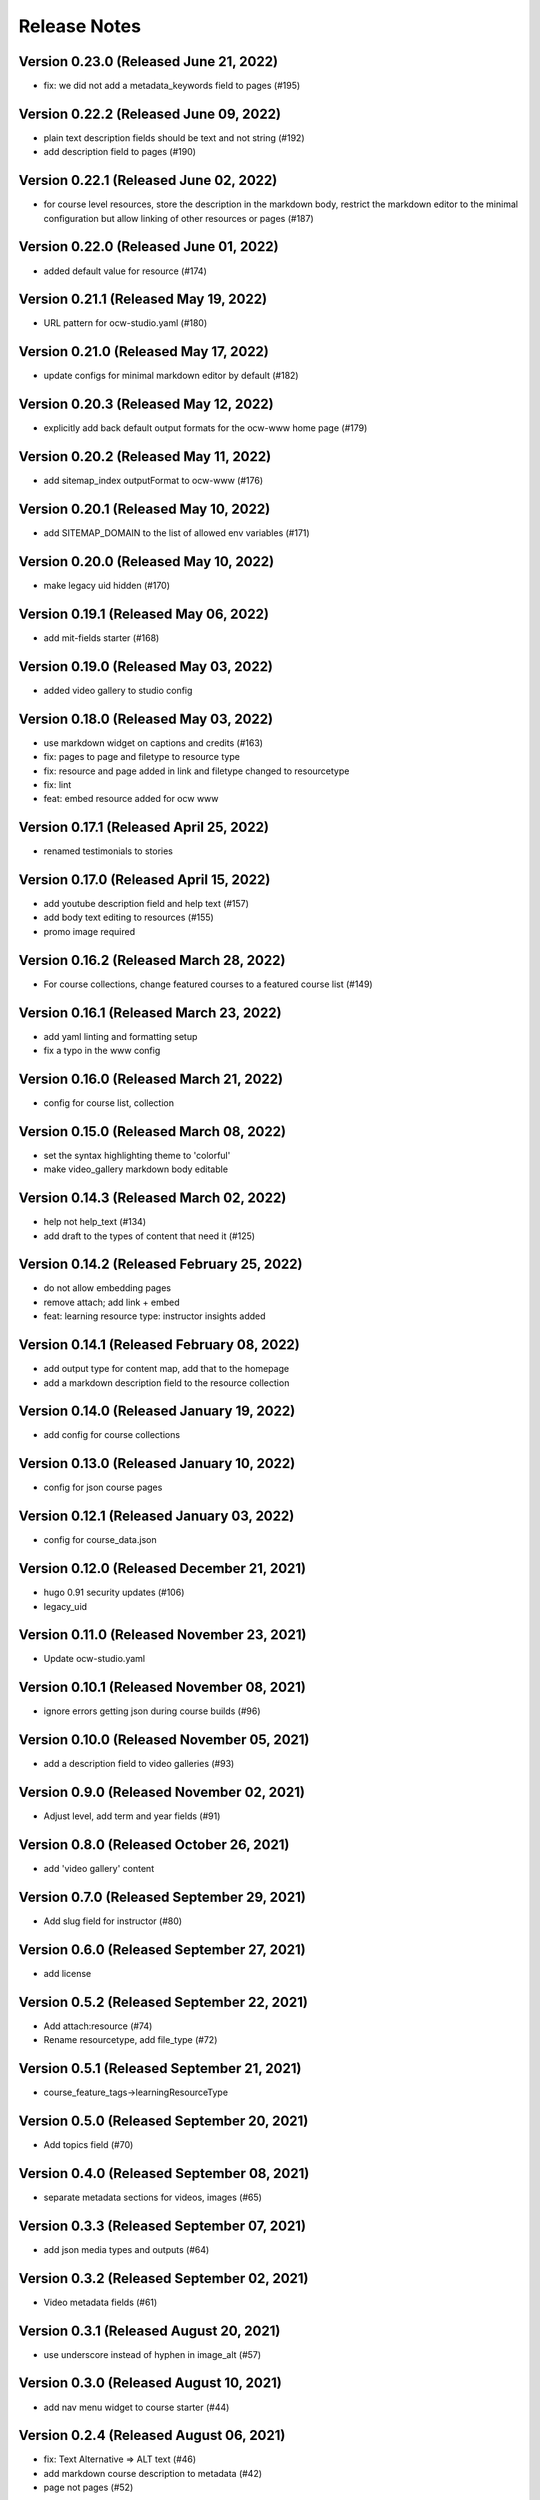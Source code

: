 Release Notes
=============

Version 0.23.0 (Released June 21, 2022)
--------------

- fix: we did not add a metadata_keywords field to pages (#195)

Version 0.22.2 (Released June 09, 2022)
--------------

- plain text description fields should be text and not string (#192)
- add description field to pages (#190)

Version 0.22.1 (Released June 02, 2022)
--------------

- for course level resources, store the description in the markdown body, restrict the markdown editor to the minimal configuration but allow linking of other resources or pages (#187)

Version 0.22.0 (Released June 01, 2022)
--------------

- added default value for resource (#174)

Version 0.21.1 (Released May 19, 2022)
--------------

- URL pattern for ocw-studio.yaml (#180)

Version 0.21.0 (Released May 17, 2022)
--------------

- update configs for minimal markdown editor by default (#182)

Version 0.20.3 (Released May 12, 2022)
--------------

- explicitly add back default output formats for the ocw-www home page (#179)

Version 0.20.2 (Released May 11, 2022)
--------------

- add sitemap_index outputFormat to ocw-www (#176)

Version 0.20.1 (Released May 10, 2022)
--------------

- add SITEMAP_DOMAIN to the list of allowed env variables (#171)

Version 0.20.0 (Released May 10, 2022)
--------------

- make legacy uid hidden (#170)

Version 0.19.1 (Released May 06, 2022)
--------------

- add mit-fields starter (#168)

Version 0.19.0 (Released May 03, 2022)
--------------

- added video gallery to studio config

Version 0.18.0 (Released May 03, 2022)
--------------

- use markdown widget on captions and credits (#163)
- fix: pages to page and filetype to resource type
- fix: resource and page added in link and filetype changed to resourcetype
- fix: lint
- feat: embed resource added for ocw www

Version 0.17.1 (Released April 25, 2022)
--------------

- renamed testimonials to stories

Version 0.17.0 (Released April 15, 2022)
--------------

- add youtube description field and help text (#157)
- add body text editing to resources (#155)
- promo image required

Version 0.16.2 (Released March 28, 2022)
--------------

- For course collections, change featured courses to a featured course list (#149)

Version 0.16.1 (Released March 23, 2022)
--------------

- add yaml linting and formatting setup
- fix a typo in the www config

Version 0.16.0 (Released March 21, 2022)
--------------

- config for course list, collection

Version 0.15.0 (Released March 08, 2022)
--------------

- set the syntax highlighting theme to 'colorful'
- make video_gallery markdown body editable

Version 0.14.3 (Released March 02, 2022)
--------------

- help not help_text (#134)
- add draft to the types of content that need it (#125)

Version 0.14.2 (Released February 25, 2022)
--------------

- do not allow embedding pages
- remove attach; add link + embed
- feat: learning resource type: instructor insights added

Version 0.14.1 (Released February 08, 2022)
--------------

- add output type for content map, add that to the homepage
- add a markdown description field to the resource collection

Version 0.14.0 (Released January 19, 2022)
--------------

- add config for course collections

Version 0.13.0 (Released January 10, 2022)
--------------

- config for json course pages

Version 0.12.1 (Released January 03, 2022)
--------------

- config for course_data.json

Version 0.12.0 (Released December 21, 2021)
--------------

- hugo 0.91 security updates (#106)
- legacy_uid

Version 0.11.0 (Released November 23, 2021)
--------------

- Update ocw-studio.yaml

Version 0.10.1 (Released November 08, 2021)
--------------

- ignore errors getting json during course builds (#96)

Version 0.10.0 (Released November 05, 2021)
--------------

- add a description field to video galleries (#93)

Version 0.9.0 (Released November 02, 2021)
-------------

- Adjust level, add term and year fields (#91)

Version 0.8.0 (Released October 26, 2021)
-------------

- add 'video gallery' content

Version 0.7.0 (Released September 29, 2021)
-------------

- Add slug field for instructor (#80)

Version 0.6.0 (Released September 27, 2021)
-------------

- add license

Version 0.5.2 (Released September 22, 2021)
-------------

- Add attach:resource (#74)
- Rename resourcetype, add file_type (#72)

Version 0.5.1 (Released September 21, 2021)
-------------

- course_feature_tags->learningResourceType

Version 0.5.0 (Released September 20, 2021)
-------------

- Add topics field (#70)

Version 0.4.0 (Released September 08, 2021)
-------------

- separate metadata sections for videos, images (#65)

Version 0.3.3 (Released September 07, 2021)
-------------

- add json media types and outputs (#64)

Version 0.3.2 (Released September 02, 2021)
-------------

- Video metadata fields (#61)

Version 0.3.1 (Released August 20, 2021)
-------------

- use underscore instead of hyphen in image_alt (#57)

Version 0.3.0 (Released August 10, 2021)
-------------

- add nav menu widget to course starter (#44)

Version 0.2.4 (Released August 06, 2021)
-------------

- fix: Text Alternative => ALT text (#46)
- add markdown course description to metadata (#42)
- page not pages (#52)

Version 0.2.3 (Released July 29, 2021)
-------------

- Added nav menu to site config

Version 0.2.2 (Released July 28, 2021)
-------------

- mark extra_course_numbers as not required (#38)
- remove min and max from course image relation widgets
- make resource features plural again, add readings labs and tools
- alphabetize and remove plurals from resource tag list
- add course feature tags to resources and course metadata
- add primary course number and extra course numbers as required string fields in the course starter
- add relation widgets in the course metadata for course image and course image thumbnail

Version 0.2.1 (Released July 28, 2021)
-------------

- remove max selection limit on department numbers
- add level

Version 0.2.0 (Released July 26, 2021)
-------------

- add standard github issue / PR templates
- add course title

Version 0.1.0 (Released July 22, 2021)
-------------

- add department numbers as a multiple choice select to the course starter
- Add instructor collection (#17)

Version 0.0.3 (Released July 15, 2021)
-------------

- add basic pages and resources

Version 0.0.2 (Released July 07, 2021)
-------------

- Add version file (#10)

